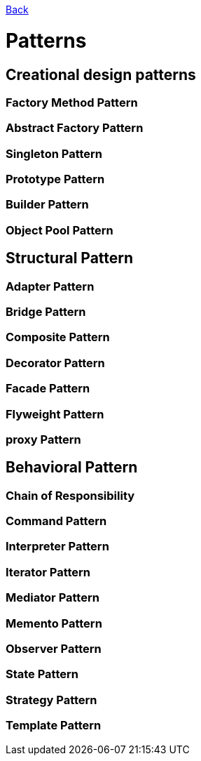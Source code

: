 link:../README.md[Back]

= Patterns =

== Creational design patterns ==

=== Factory Method Pattern ===
=== Abstract Factory Pattern ===
=== Singleton Pattern ===
=== Prototype Pattern ===
=== Builder Pattern ===
=== Object Pool Pattern ===

== Structural Pattern ==

=== Adapter Pattern ===
=== Bridge Pattern ===
=== Composite Pattern ===
=== Decorator Pattern ===
=== Facade Pattern ===
=== Flyweight Pattern ===
=== proxy Pattern ===

== Behavioral Pattern ==

=== Chain of Responsibility ===
=== Command Pattern ===
=== Interpreter Pattern ===
=== Iterator Pattern ===
=== Mediator Pattern ===
=== Memento Pattern ===
=== Observer Pattern ===
=== State Pattern ===
=== Strategy Pattern ===
=== Template Pattern ===
